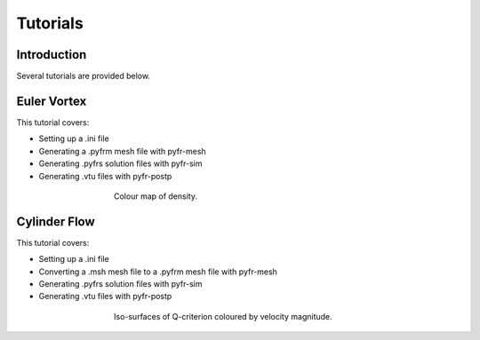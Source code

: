 =========
Tutorials
=========

Introduction
------------

Several tutorials are provided below.

Euler Vortex
------------

This tutorial covers:

- Setting up a .ini file
- Generating a .pyfrm mesh file with pyfr-mesh
- Generating .pyfrs solution files with pyfr-sim
- Generating .vtu files with pyfr-postp

.. figure:: ../../examples/euler_vortex/euler_vortex.jpg
   :width: 450px
   :figwidth: 450px
   :alt: cylinder flow
   :align: center

   Colour map of density.

Cylinder Flow
-------------

This tutorial covers:

- Setting up a .ini file
- Converting a .msh mesh file to a .pyfrm mesh file with pyfr-mesh
- Generating .pyfrs solution files with pyfr-sim
- Generating .vtu files with pyfr-postp

.. figure:: ../../examples/cylinder_flow/cylinder_flow.jpg
   :width: 450px
   :figwidth: 450px
   :alt: cylinder flow
   :align: center

   Iso-surfaces of Q-criterion coloured by velocity magnitude.



